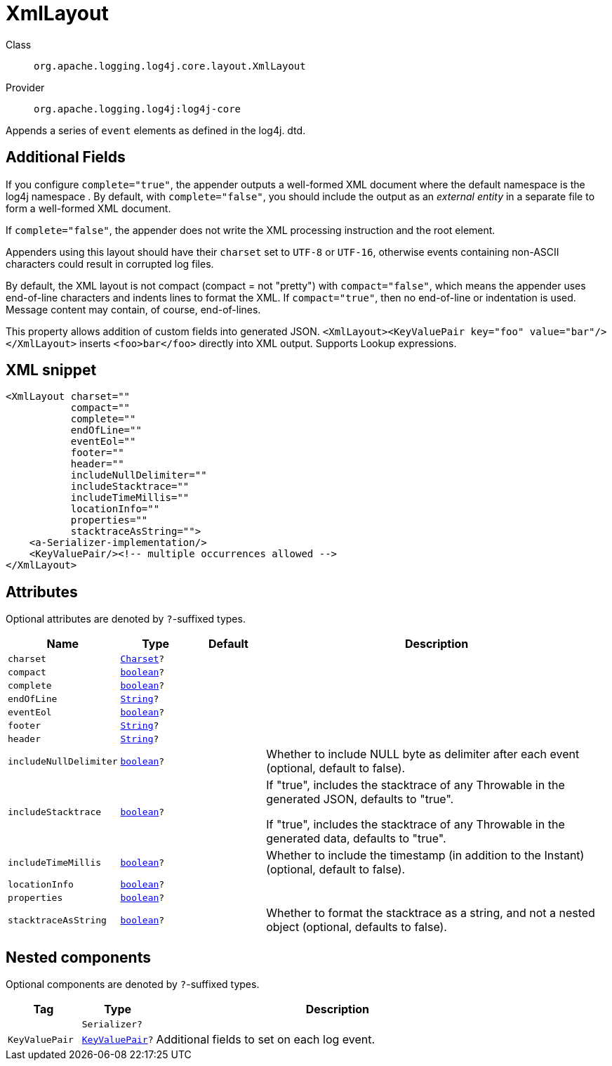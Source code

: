 ////
Licensed to the Apache Software Foundation (ASF) under one or more
contributor license agreements. See the NOTICE file distributed with
this work for additional information regarding copyright ownership.
The ASF licenses this file to You under the Apache License, Version 2.0
(the "License"); you may not use this file except in compliance with
the License. You may obtain a copy of the License at

    https://www.apache.org/licenses/LICENSE-2.0

Unless required by applicable law or agreed to in writing, software
distributed under the License is distributed on an "AS IS" BASIS,
WITHOUT WARRANTIES OR CONDITIONS OF ANY KIND, either express or implied.
See the License for the specific language governing permissions and
limitations under the License.
////
[#org_apache_logging_log4j_core_layout_XmlLayout]
= XmlLayout

Class:: `org.apache.logging.log4j.core.layout.XmlLayout`
Provider:: `org.apache.logging.log4j:log4j-core`

Appends a series of `event` elements as defined in the log4j.
dtd.

== Additional Fields

If you configure `complete="true"`, the appender outputs a well-formed XML document where the default namespace is the log4j namespace . By default, with `complete="false"`, you should include the output as an _external entity_ in a separate file to form a well-formed XML document.

If `complete="false"`, the appender does not write the XML processing instruction and the root element.

Appenders using this layout should have their `charset` set to `UTF-8` or `UTF-16`, otherwise events containing non-ASCII characters could result in corrupted log files.

By default, the XML layout is not compact (compact = not "pretty") with `compact="false"`, which means the appender uses end-of-line characters and indents lines to format the XML.
If `compact="true"`, then no end-of-line or indentation is used.
Message content may contain, of course, end-of-lines.

This property allows addition of custom fields into generated JSON.
`<XmlLayout><KeyValuePair key="foo" value="bar"/></XmlLayout>` inserts `<foo>bar</foo>` directly into XML output.
Supports Lookup expressions.

[#org_apache_logging_log4j_core_layout_XmlLayout-XML-snippet]
== XML snippet
[source, xml]
----
<XmlLayout charset=""
           compact=""
           complete=""
           endOfLine=""
           eventEol=""
           footer=""
           header=""
           includeNullDelimiter=""
           includeStacktrace=""
           includeTimeMillis=""
           locationInfo=""
           properties=""
           stacktraceAsString="">
    <a-Serializer-implementation/>
    <KeyValuePair/><!-- multiple occurrences allowed -->
</XmlLayout>
----

[#org_apache_logging_log4j_core_layout_XmlLayout-attributes]
== Attributes

Optional attributes are denoted by `?`-suffixed types.

[cols="1m,1m,1m,5"]
|===
|Name|Type|Default|Description

|charset
|xref:../../scalars.adoc#java_nio_charset_Charset[Charset]?
|
a|

|compact
|xref:../../scalars.adoc#boolean[boolean]?
|
a|

|complete
|xref:../../scalars.adoc#boolean[boolean]?
|
a|

|endOfLine
|xref:../../scalars.adoc#java_lang_String[String]?
|
a|

|eventEol
|xref:../../scalars.adoc#boolean[boolean]?
|
a|

|footer
|xref:../../scalars.adoc#java_lang_String[String]?
|
a|

|header
|xref:../../scalars.adoc#java_lang_String[String]?
|
a|

|includeNullDelimiter
|xref:../../scalars.adoc#boolean[boolean]?
|
a|Whether to include NULL byte as delimiter after each event (optional, default to false).

|includeStacktrace
|xref:../../scalars.adoc#boolean[boolean]?
|
a|If "true", includes the stacktrace of any Throwable in the generated JSON, defaults to "true".

If "true", includes the stacktrace of any Throwable in the generated data, defaults to "true".

|includeTimeMillis
|xref:../../scalars.adoc#boolean[boolean]?
|
a|Whether to include the timestamp (in addition to the Instant) (optional, default to false).

|locationInfo
|xref:../../scalars.adoc#boolean[boolean]?
|
a|

|properties
|xref:../../scalars.adoc#boolean[boolean]?
|
a|

|stacktraceAsString
|xref:../../scalars.adoc#boolean[boolean]?
|
a|Whether to format the stacktrace as a string, and not a nested object (optional, defaults to false).

|===

[#org_apache_logging_log4j_core_layout_XmlLayout-components]
== Nested components

Optional components are denoted by `?`-suffixed types.

[cols="1m,1m,5"]
|===
|Tag|Type|Description

|
|Serializer?
a|

|KeyValuePair
|xref:../log4j-core/org.apache.logging.log4j.core.util.KeyValuePair.adoc[KeyValuePair]?
a|Additional fields to set on each log event.

|===
